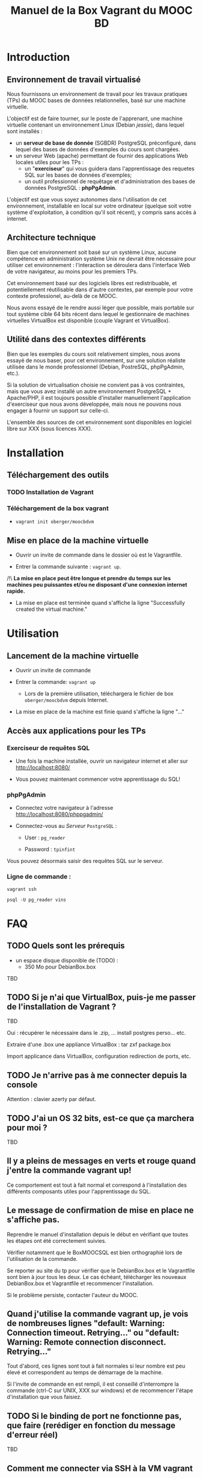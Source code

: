 #+TITLE: Manuel de la Box Vagrant du MOOC BD
#+OPTIONS: html-link-use-abs-url:nil html-postamble:auto
#+OPTIONS: html-preamble:t html-scripts:t html-style:t
#+OPTIONS: html5-fancy:nil tex:t
#+CREATOR: <a href="http://www.gnu.org/software/emacs/">Emacs</a> 24.3.1 (<a href="http://orgmode.org">Org</a> mode 8.2.7b)
#+HTML_CONTAINER: div
#+HTML_DOCTYPE: xhtml-strict
#+HTML_HEAD:
#+HTML_HEAD_EXTRA:
#+HTML_LINK_HOME:
#+HTML_LINK_UP:
#+HTML_MATHJAX:
#+INFOJS_OPT:
#+LATEX_HEADER:

* Introduction

** Environnement de travail virtualisé
Nous fournissons un environnement de travail pour les travaux
pratiques (TPs) du MOOC bases de données relationnelles, basé sur une
machine virtuelle.

L'objectif est de faire tourner, sur le poste de l'apprenant, une
machine virtuelle contenant un environnement Linux (Debian /jessie/),
dans lequel sont installés :
- un *serveur de base de donnée* (SGBDR) PostgreSQL préconfiguré, dans
  lequel des bases de données d'exemples du cours sont chargées.
- un serveur Web (apache) permettant de fournir des applications Web
  locales utiles pour les TPs :
  - un "*exerciseur*" qui vous guidera dans l'apprentissage des requetes
    SQL sur les bases de données d'exemples;
  - un outil professionnel de requêtage et d'administration des bases
    de données PostgreSQL : *phpPgAdmin*.

L'objectif est que vous soyez autonomes dans l'utilisation de cet
environnement, installable en local sur votre ordinateur (quelque soit
votre système d'exploitation, à condition qu'il soit récent), y
compris sans accès à internet.

** Architecture technique

Bien que cet environnement soit basé sur un système Linux, aucune
compétence en administration système Unix ne devrait être nécessaire
pour utiliser cet environnement : l'interaction se déroulera dans
l'interface Web de votre navigateur, au moins pour les premiers TPs.

Cet environnement basé sur des logiciels libres est redistribuable, et
potentiellement réutilisable dans d'autre contextes, par exemple pour
votre contexte professionel, au-delà de ce MOOC.

Nous avons essayé de le rendre aussi léger que possible, mais portable
sur tout système cible 64 bits récent dans lequel le gestionnaire de
machines virtuelles VirtualBox est disponible (couple Vagrant et VirtualBox).

** Utilité dans des contextes différents

Bien que les exemples du cours soit relativement simples, nous avons
essayé de nous baser, pour cet environnement, sur une solution
réaliste utilisée dans le monde professionnel (Debian, PostreSQL,
phpPgAdmin, etc.).

Si la solution de virtualisation choisie ne convient pas à vos
contraintes, mais que vous avez installé un autre environnement
PostgreSQL + Apache/PHP, il est toujours possible d'installer
manuellement l'application d'exerciseur que nous avons développée,
mais nous ne pouvons nous engager à fournir un support sur celle-ci.

L'ensemble des sources de cet environnement sont disponibles en
logiciel libre sur XXX (sous licences XXX).

* Installation

** Téléchargement des outils

*** TODO Installation de Vagrant

# La machine virtuelle prête à l'emploi est sur vagrantcloud

# *** Création de la machine virtuelle

# Télécharger
# [[https://downloads.sourceforge.net/project/vagrantboxjessie/debian80.box][debian80.box]]
# (attention, env. 350 Mo) et le
# [[http://www-tp.int-evry.fr/~germai_s/Vagrantfile][Vagrantfile]][fn:1]
# depuis le site de l'INT.

*** Téléchargement de la box vagrant

# Inutile, vagrant init suffit, et le vagrant up fera le download
# - =vagrant box add oberger/moocbdvm=
- =vagrant init oberger/moocbdvm=


# ** Installation de la DebianBox.box

# - Ouvrir un invite de commande dans le dossier où =debian80.box= a été téléchargé.
# - Entrer la commande suivante si vous avez téléchargé la box :
# #+BEGIN_example
# $ vagrant box add debian80.box --name debian80
# #+END_example
# Ou cette commande-ci pour que debian80.box soit téléchargée automatiquement:
# #+BEGIN_example
# $ vagrant box add https://downloads.sourceforge.net/project/vagrantboxjessie/debian80.box --name debian80
# #+END_example

# - L'installation est terminée quand s'affiche la ligne : =Successfully added box debian80 (v0) for= '=virtualbox=' 

** Mise en place de la machine virtuelle

- Ouvrir un invite de commande dans le dossier où est le Vagrantfile.

- Entrer la commande suivante : =vagrant up=.

/!\ *La mise en place peut être longue et prendre du temps sur les machines peu puissantes et/ou ne disposant d'une connexion internet rapide.*

- La mise en place est terminée quand s'affiche la ligne "Successfully created the virtual machine."


* Utilisation

** Lancement de la machine virtuelle
- Ouvrir un invite de commande

- Entrer la commande: =vagrant up=

  - Lors de la première utilisation, téléchargera le fichier de box
    =oberger/moocbdvm= depuis Internet.

- La mise en place de la machine est finie quand s'affiche la ligne "..."

** Accès aux applications pour les TPs

*** Exerciseur de requêtes SQL
- Une fois la machine installée, ouvrir un navigateur internet et aller sur http://localhost:8080/

- Vous pouvez maintenant commencer votre apprentissage du SQL!

*** phpPgAdmin
- Connectez votre navigateur à l'adresse
  http://localhost:8080/phppgadmin/

- Connectez-vous au /Serveur/ =PostgreSQL= :

  - User : =pg_reader=

  - Password : =tpinfint=

Vous pouvez désormais saisir des requêtes SQL sur le serveur.

*** Ligne de commande :

=vagrant ssh=

=psql -U pg_reader vins=

* FAQ

** TODO Quels sont les prérequis

- un espace disque disponible de (TODO) :
  - 350 Mo pour DebianBox.box
TBD

** TODO Si je n'ai que VirtualBox, puis-je me passer de l'installation de Vagrant ?

TBD

Oui : récupérer le nécessaire dans le .zip, ... install postgres
perso... etc.

Extraire d'une .box une appliance VirtualBox : tar zxf package.box

Import applicance dans VirtualBox, configuration redirection de ports,
etc.

** TODO Je n'arrive pas à me connecter depuis la console

Attention : clavier azerty par défaut.

** TODO J'ai un OS 32 bits, est-ce que ça marchera pour moi ?

TBD

** Il y a pleins de messages en verts et rouge quand j'entre la commande vagrant up!

Ce comportement est tout à fait normal et correspond à l'installation des différents composants utiles pour l'apprentissage du SQL.

** Le message de confirmation de mise en place ne s'affiche pas.

Reprendre le manuel d'installation depuis le début en vérifiant que toutes les étapes ont été correctement suivies.

Vérifier notamment que le BoxMOOCSQL est bien orthographié lors de l'utilisation de la commande.

Se reporter au site du tp pour vérifier que le DebianBox.box et le Vagrantfile sont bien à jour tous les deux. Le cas échéant, télécharger les nouveaux DebianBox.box et Vagrantfile et recommencer l'installation.

Si le problème persiste, contacter l'auteur du MOOC.

** Quand j'utilise la commande vagrant up, je vois de nombreuses lignes "default: Warning: Connection timeout. Retrying..." ou "default: Warning: Remote connection disconnect. Retrying..."

Tout d'abord, ces lignes sont tout à fait normales si leur nombre est peu élevé et correspondent au temps de démarrage de la machine.

Si l'invite de commande en est rempli, il est conseillé d'interrompre
la commande (ctrl-C sur UNIX, XXX sur windows) et de recommencer
l'étape d'installation que vous faisiez.

** TODO Si le binding de port ne fonctionne pas, que faire (rerédiger en fonction du message d'erreur réel)

TBD

** Comment me connecter via SSH à la VM vagrant

Se connecter avec l'utilisateur =root= et le mot-de-passe =vagrant=
sur le port 2222

=ssh -p 2222 root@localhost= (mot de passe : =vagrant=)

Normalement, la commande =vagrant ssh= permet de faire cela de façon
transparente.

* TODOs                                                            :noexport:

** TODO Documenter la publication de la box

- box uploadée sur partage
- ajoutée dans vagrantcloud (référencée par son URL de download de partage)

** TODO Customiser phppgadmin pour utiliser le français par défaut plutôt que auto pour la langue de l'interface ?
dans /etc/phppgadmin/config.inc.php :
 $conf['default_lang'] = 'french';

** DONE Customization de la locale par défaut à français ?
CLOSED: [2014-08-11 lun. 11:14]
#+BEGIN_example
cat preseed.txt 
locales locales/locales_to_be_generated multiselect     en_US.UTF-8 UTF-8 fr_FR.UTF-8 UTF-8
locales locales/default_environment_locale      select  fr_FR.UTF-8
DEBIAN_FRONTEND=noninteractive DEBCONF_NONINTERACTIVE_SEEN=true dpkg-reconfigure locales
#+END_example

Pas nécessaire : géré par la construction de la box dans bootstrap-vz

** DONE Customization du miroir par défait sur ftp.fr.debian.org ?
CLOSED: [2014-08-07 jeu. 09:21]
#+BEGIN_example
deb http://ftp.fr.debian.org/debian jessie main contrib non-free 
deb-src http://ftp.fr.debian.org/debian jessie main contrib non-free 

deb http://security.debian.org/ jessie/updates main contrib non-free 
deb-src http://security.debian.org/ jessie/updates main contrib non-free 

# jessie-updates, previously known as 'volatile'
deb http://ftp.fr.debian.org/debian jessie-updates main contrib non-free 
deb-src http://ftp.fr.debian.org/debian jessie-updates main contrib non-free 
#+END_example

Idem: pas nécessaire : géré par bootstrap-vz dans le manifest .json

** DONE Customization du keymap
CLOSED: [2014-08-11 lun. 15:00]

#+BEGIN_example
# cat keymap-preseed.txt 
console-data	console-data/keymap/policy	select	Select keymap from arch list
console-data	console-data/keymap/family	select	azerty
console-data	console-data/keymap/azerty/layout	select	French
console-data	console-data/keymap/azerty/french/variant	select	With Euro (latin 9)


debconf-set-selections keymap-preseed.txt 
DEBIAN_FRONTEND=noninteractive DEBCONF_NONINTERACTIVE_SEEN=true dpkg-reconfigure console-data

# pas nécessaire :
# dpkg-reconfigure keyboard-configuration

service keyboard-setup restart
#+END_example

** TODO Faire une version GUI avec env de bureau complet ?
peut-être juste une option de vagrant up ?


* Copyright

This document is (C) Copyright 2014 by Stephane Germain and Institut
Mines-Telecoms and is licensed under a Creative Commons
Attribution-ShareAlike 4.0 International License.
(http://creativecommons.org/licenses/by-sa/4.0/)

* Footnotes

[fn:1] Disponible dans le repository dans =Provisionning/Vagrantfile=


